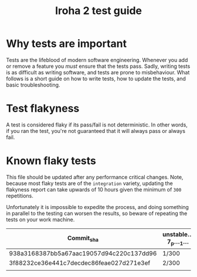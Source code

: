 #+TITLE: Iroha 2 test guide
* Why tests are important

Tests are the lifeblood of modern software engineering.  Whenever you
add or remove a feature you /must/ ensure that the tests pass. Sadly,
writing tests is as difficult as writing software, and tests are prone
to misbehaviour. What follows is a short guide on how to write tests,
how to update the tests, and basic troubleshooting.

* Test flakyness

A test is considered flaky if its pass/fail is not deterministic. In
other words, if you ran the test, you're not guaranteed that it will
always pass or always fail.

* Known flaky tests

This file should be updated after any performance critical
changes. Note, because most flaky tests are of the =integration=
variety, updating the flakyness report can take upwards of 10 hours
given the minimum of =300= repetitions.

Unfortunately it is impossible to expedite the process,  and doing
something in parallel to the testing can worsen the results,  so
beware of repeating the tests on your work machine.

|------------------------------------------+------------------+--------------+---------------------------+-------------------------------------+-----------------------------------------+--------------------------------------------------------------|
| Commit_sha                               | unstable…7_p…_1… | Two_networks | network_stable_after_add… | integration::p2p::multiple_networks | time_trigger_execution_count…10_percent | client_has_rejected_and_acepted_txs_should_return_tx_history |
|------------------------------------------+------------------+--------------+---------------------------+-------------------------------------+-----------------------------------------+--------------------------------------------------------------|
| 938a3168387bb5a67aac19057d94c220c137dd96 | 1/300            | 3/300        | 5/300                     | 0/300                               | 0/300                                   | 0/300                                                        |
| 3f88232ce36e441c7decdec86feae027d271e3ef | 2/300            | 5/300        | 6/300                     | 1/300                               | 1/300                                   | 1/300                                                        |
|                                          |                  |              |                           |                                     |                                         |                                                              |
|------------------------------------------+------------------+--------------+---------------------------+-------------------------------------+-----------------------------------------+--------------------------------------------------------------|
